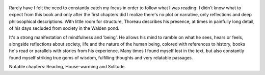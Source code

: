 .. title: Walden - by Henry David Thoreau
.. slug: walden
.. date: 2020-02-13
.. author: bernardo
.. category: reviews

.. figure:: https://i.gr-assets.com/images/S/compressed.photo.goodreads.com/books/1465675526l/16902.jpg
   :class: thumbnail
   :height: 500
   :width: 330
   :scale: 50%

Rarely have I felt the need to constantly catch my focus in order to follow what I was reading. I didn't know what to expect from this book and only after the first chapters did I realize there's no plot or narrative, only reflections and deep philosophical descriptions. With little room for structure, Thoreau describes his presence, at times in painfully long detail, of his days secluded from society in the Walden pond.

It's a strong manifestation of mindfulness and 'being'. He allows his mind to ramble on what he sees, hears or feels, alongside reflections about society, life and the nature of the human being, colored with references to history, books he's read or parallels with stories from his experience. Many times I found myself lost in the text, but also constantly found myself striking true gems of wisdom, fulfilling thoughts and very relatable passages.

Notable chapters: Reading, House-warming and Solitude.
